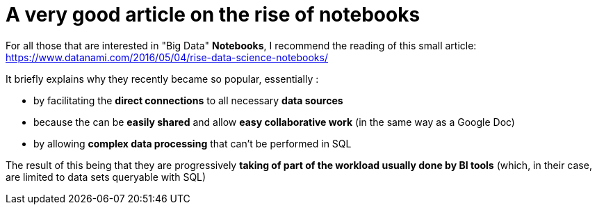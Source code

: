 = A very good article on the rise of notebooks
:published_at: 2017-06-22
:hp-tags: Java 9, Jigsaw
:toc: macro
:toclevels: 3
:lb: pass:[<br> +]
:imagesdir: ./images
:icons: font
:source-highlighter: highlightjs

For all those that are interested in "Big Data" *Notebooks*, I recommend the reading of this small article: https://www.datanami.com/2016/05/04/rise-data-science-notebooks/

It briefly explains why they recently became so popular, essentially :

* by facilitating the *direct connections* to all necessary *data sources*
* because the can be *easily shared* and allow *easy collaborative work* (in the same way as a Google Doc)
* by allowing *complex data processing* that can't be performed in SQL

The result of this being that they are progressively *taking of part of the workload usually done by BI tools* (which, in their case, are limited to data sets queryable with SQL)